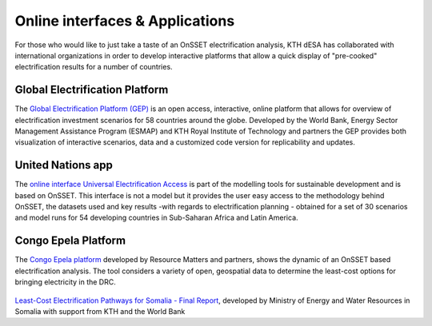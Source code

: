 Online interfaces & Applications
====================================

For those who would like to just take a taste of an OnSSET electrification analysis, KTH dESA has collaborated with international organizations in order to develop interactive platforms that allow a quick display of "pre-cooked" electrification results for a number of countries.

Global Electrification Platform
*******************

The `Global Electrification Platform (GEP) <https://electrifynow.energydata.info/>`_ is an open access, interactive, online platform that allows for overview of electrification investment scenarios for 58 countries around the globe. Developed by the World Bank, Energy Sector Management Assistance Program (ESMAP) and KTH Royal Institute of Technology and partners the GEP provides both visualization of interactive scenarios, data and a customized code version for replicability and updates.

    .. image::  img/GEP.PNG
        :scale: 40 %
        :align: center

United Nations app
*******************

The `online interface Universal Electrification Access <https://un-modelling.github.io/electrification-paths-presentation/>`_ is part of the modelling tools for sustainable development and is based on OnSSET. This interface is not a model but it provides the user easy access to the methodology behind OnSSET, the datasets used and key results -with regards to electrification planning - obtained for a set of 30 scenarios and model runs for 54 developing countries in Sub-Saharan Africa and Latin America.

    .. image::  img/UNPlatform.PNG
        :scale: 60 %
        :align: center
        
Congo Epela Platform
****************

The `Congo Epela platform <https://congoepela.resourcematters.org/en>`_ developed by Resource Matters and partners, shows the dynamic of an OnSSET based electrification analysis. The tool considers a variety of open, geospatial data to determine the least-cost options for bringing electricity in the DRC.

    .. image::  img/Epela.PNG
        :scale: 40 %
        :align: center


`Least-Cost Electrification Pathways for Somalia - Final Report <https://moewr.gov.so/ova_doc/somalia-least-cost-electrification-report/>`_, developed by Ministry of Energy and Water Resources in Somalia with support from KTH and the World Bank
